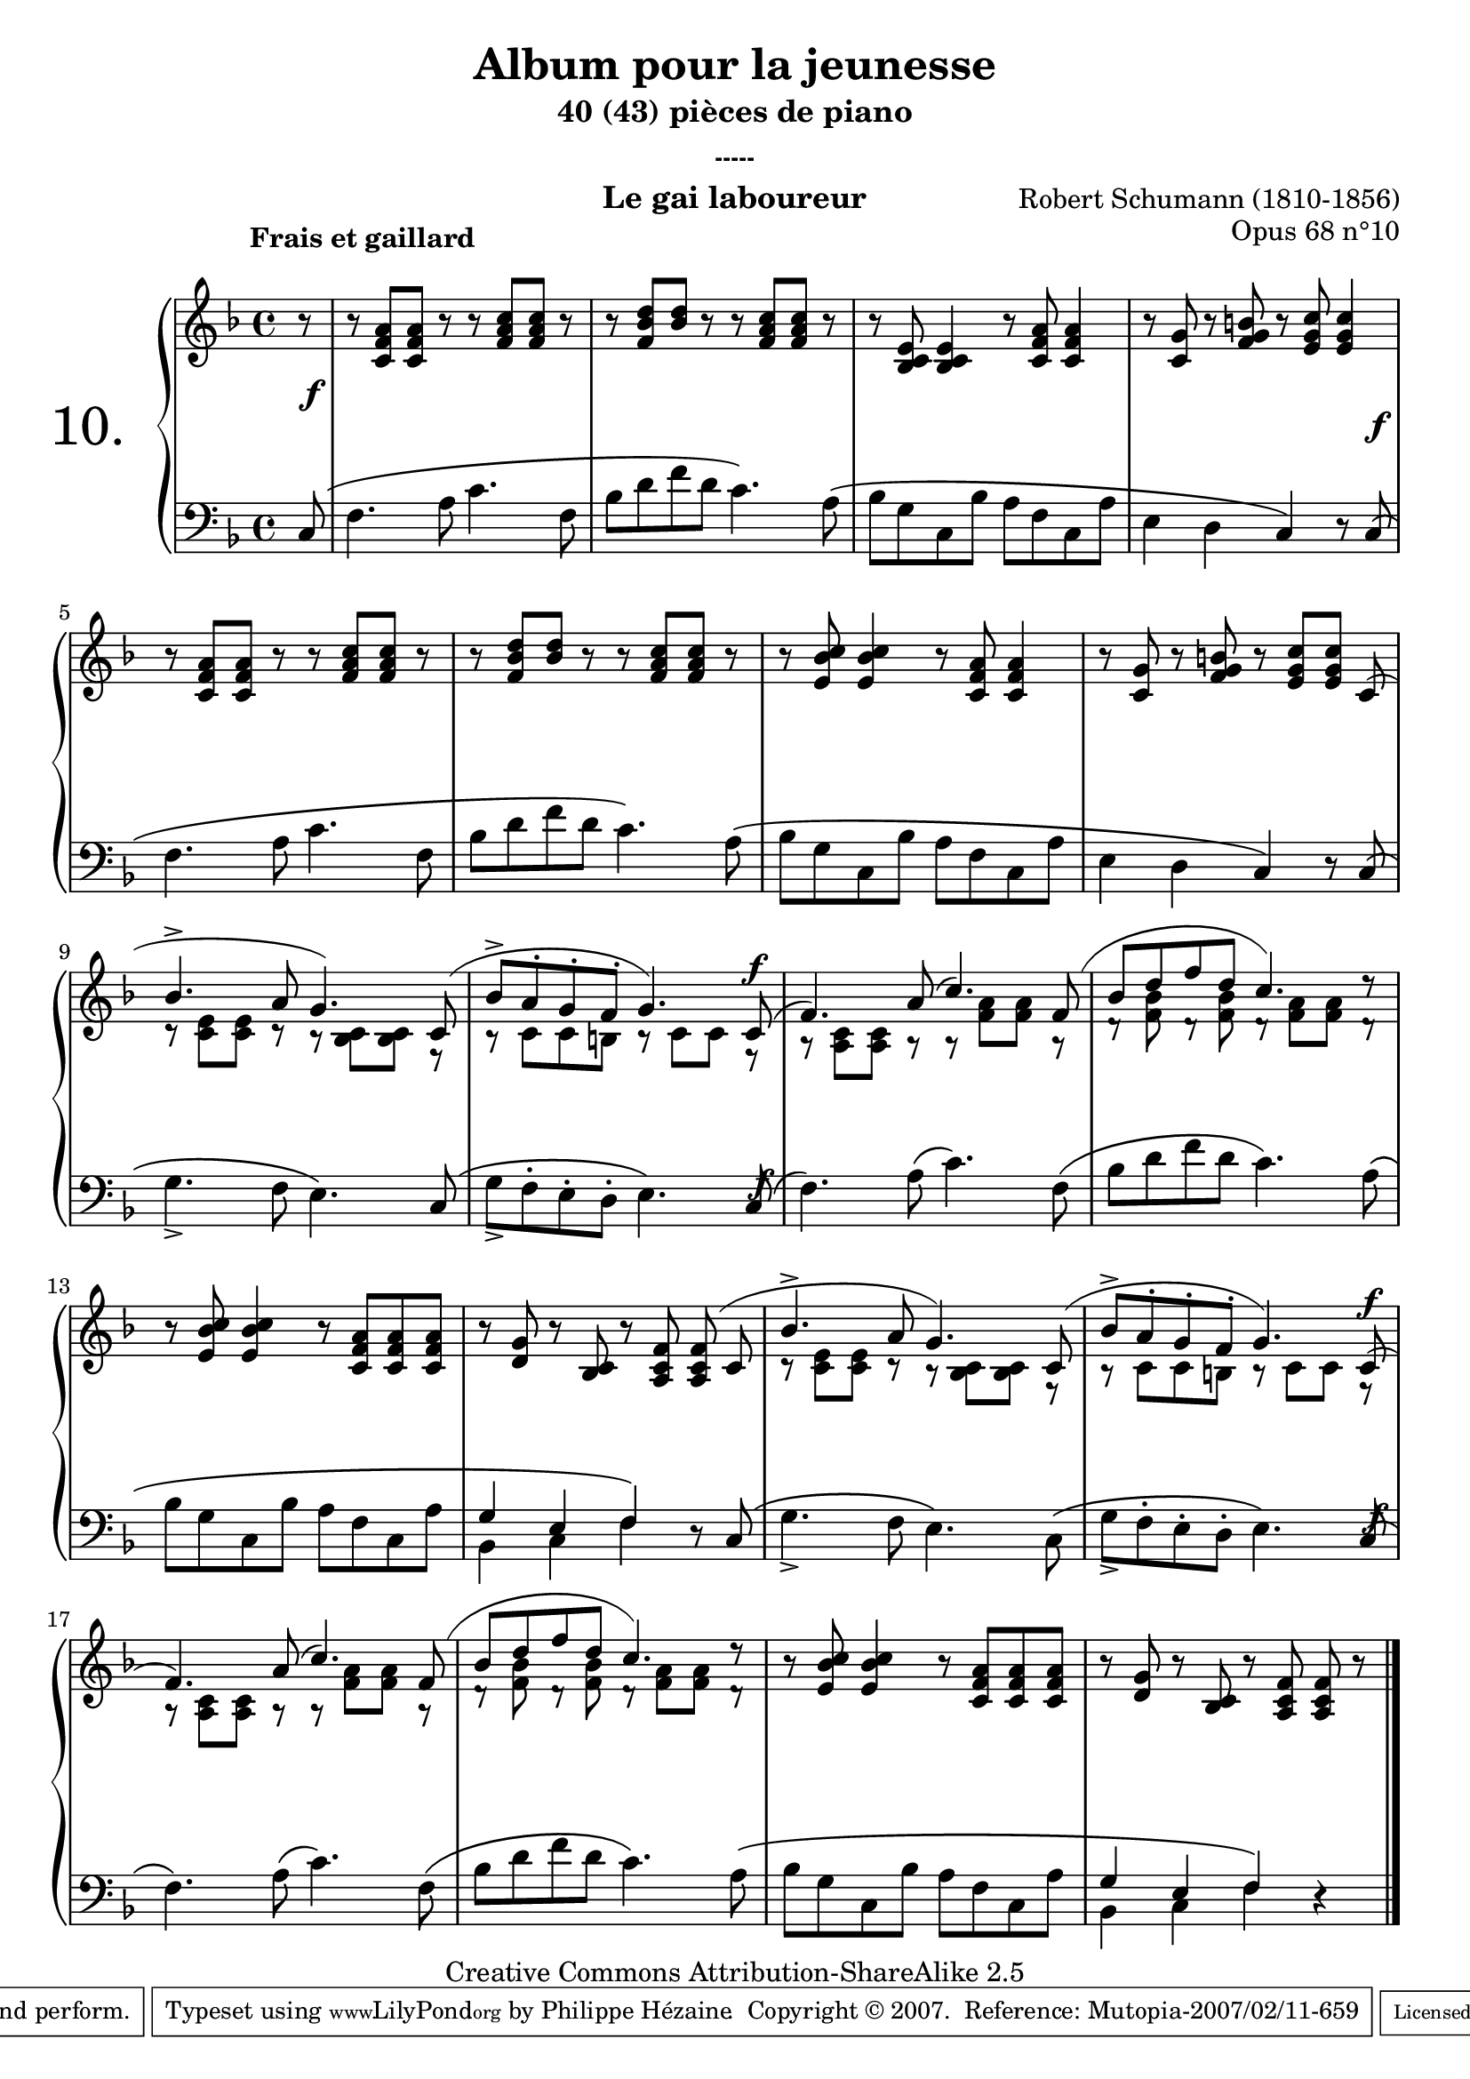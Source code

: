  \version "2.10.16"

 \paper { between-system-padding = #1
	ragged-bottom=##f
	ragged-last-bottom=##f
	}

 
     \header {
       title = "Album pour la jeunesse"
       subtitle = "40 (43) pièces de piano"
       subsubtitle = "-----"
       composer = "Robert Schumann (1810-1856)"
       opus = "Opus 68 n°10"
       instrument = "Le gai laboureur"
       copyright = "Creative Commons Attribution-ShareAlike 2.5"
     
       % These are headers used by the Mutopia Project
       % http://www.mutopiaproject.org/
      mutopiatitle = "Album pour la jeunesse - 10.Le gai laboureur "
       mutopiacomposer = "SchumannR"
       mutopiaopus = "O 68 n°10 "
       mutopiainstrument = "Piano"
       date = "1848"
       source = "Peters"
       style = "Romantic"
       copyright = "Creative Commons Attribution-ShareAlike 2.5"
       maintainer = "Philippe Hézaine"
       maintainerEmail = "philippe.hezaine@free.fr"
       lastupdated = "2006/Jun/20"


 
 footer = "Mutopia-2007/02/11-659"
 tagline = \markup { \override #'(box-padding . 1.0) \override #'(baseline-skip . 2.7) \box \center-align { \small \line { Sheet music from \with-url #"http://www.MutopiaProject.org" \line { \teeny www. \hspace #-1.0 MutopiaProject \hspace #-1.0 \teeny .org \hspace #0.5 } • \hspace #0.5 \italic Free to download, with the \italic freedom to distribute, modify and perform. } \line { \small \line { Typeset using \with-url #"http://www.LilyPond.org" \line { \teeny www. \hspace #-1.0 LilyPond \hspace #-1.0 \teeny .org } by \maintainer \hspace #-1.0 . \hspace #0.5 Copyright © 2007. \hspace #0.5 Reference: \footer } } \line { \teeny \line { Licensed under the Creative Commons Attribution-ShareAlike 2.5 License, for details see: \hspace #-0.5 \with-url #"http://creativecommons.org/licenses/by-sa/2.5" http://creativecommons.org/licenses/by-sa/2.5 } } } }
     }

     upper = \relative c'' {
       \clef treble
       \key f \major
       \time 4/4
	\partial 8
	\phrasingSlurUp
	\override TextScript #'extra-offset = #'(-4 . 2)
	
	r8^\markup { \bold "Frais et gaillard" }
	r <c, f a> <c f a> r r <f a c> <f a c> r
	r <f bes d> <bes d> r r <f a c> <f a c> r
	r <e bes c> <e bes c>4 r8 <c f a> <c f a>4
	r8 <c g'> r <f g b!> r <e g c> <e g c>4 \break
	r8 <c f a> <c f a> r r <f a c> <f a c> r
	r <f bes d> <bes d> r r <f a c> <f a c> r
	r <e bes' c> <e bes' c>4 r8 <c f a> <c f a>4
	r8 <c g'> r <f g b!> r <e g c> <e g c>
	\voiceOne
	<< { 
	c8(\noBeam \break
	bes'4.^> a8 g4.) c,8(
	bes'-> a-. g-. f-. g4.) c,8(
	f4.) a8( c4.) f,8(
	bes d f d c4.) d8\rest \break
      }  
	\context Voice = "1" { \voiceTwo
	s8 c,\rest <c e> <c e> r r <bes c> <bes c> f\rest
	b\rest c c b! b\rest c c f,\rest
	a\rest <a c> <a c> a\rest a\rest <f' a> <f a> a,\rest
	d\rest <f bes> d\rest <f bes> d\rest <f a> <f a> d\rest
	\oneVoice
	}
	>>
	b'\rest  <e, bes' c> <e bes' c>4 b'8\rest <c, f a> <c f a> <c f a>
	b'\rest <d, g> b'\rest <bes, c> b'\rest <a, c f> <a c f> \noBeam (c
	\voiceOne
	<< { bes'4.^> a8 g4.) c,8(
	bes'-> a-. g-. f-. g4.) c,8( \break
	f4.) a8( c4.) f,8(
	bes d f d c4.) d8\rest
	}  
	\context Voice = "1" { \voiceTwo
	r8 <c, e> <c e> r r <bes c> <bes c> f\rest
	b\rest c c b! b\rest c c f,\rest
	a\rest <a c> <a c> a\rest a\rest <f' a> <f a> a,\rest
	d\rest <f bes> d\rest <f bes> d\rest <f a> <f a> d\rest
	\oneVoice
	}
	>>
	b'\rest  <e, bes' c> <e bes' c>4 b'8\rest <c, f a> <c f a> <c f a>
	b'\rest <d, g> b'\rest <bes, c> b'\rest <a, c f> \noBeam <a c f> b'\rest
	 \bar "|." 	 
     }
     
     lower = \relative c {
       \clef bass
       \key f \major
       \time 4/4
	\phrasingSlurUp
	\partial 8
	c\(
	f4. a8 c4. f,8
	bes d f d c4.\) a8\(
	bes g c, bes' a f c a'
	e4 d c\) r8 c\(
	f4. a8 c4. f,8
	bes d f d c4.\) a8\(
	bes g c, bes' a f c a'
	e4 d c\) r8 c\(
	g'4._> f8 e4.\) c8\(
	g'_> f-. e-. d-. e4.\) c8\(
	f4.\) a8\( c4.\) f,8\(
	bes d f d c4.\) a8\(
	bes g c, bes' a f c a'
	\voiceOne
	<< { g4 e f\)
	}
	\context Voice = "1" { \voiceTwo
	bes,4 c f
	\oneVoice
	}
	>>
	d8\rest c\(
	\stemDown
	g'4._> f8 e4.\) c8\(
	g'_> f-. e-. d-. e4.\) \stemUp c8\(
	\stemDown f4.\) a8\( c4.\) f,8\(
	bes d f d c4.\) a8\(
	bes g c, bes' a f c a'
	\voiceOne
	<< { g4 e f\)
	}
	\context Voice = "1" { \voiceTwo
	bes,4 c f
	\oneVoice
	}
	>>
	d4\rest \bar "|."
     }
     
     dynamics = {
        
	s8\f
	s1*3
	s2. s8 \once\override DynamicText #'extra-offset = #'(0 . -0.1) s8\f
	s1*5
	s2. 
	\once\override DynamicText #'extra-offset = #'(3.1 . 10.5) s8\f
	\once\override DynamicText #'extra-offset = #'(0.2 . -7) s8\f 
	s1*5
	s2. 
	\once\override DynamicText #'extra-offset = #'(3.1 . 10.5) s8\f
	\once\override DynamicText #'extra-offset = #'(0.2 . -7) s8\f
	s1*4
 
     }
     
     \score {
       \context PianoStaff <<
   \set PianoStaff.instrumentName = \markup{ \fontsize #6 {"10. "} \hspace #1.0
}
         \context Staff=upper \upper
         \context Dynamics=dynamics \dynamics
         \context Staff=lower <<
           \clef bass
           \lower
         >>

       >>
       \layout {
	ragged-last = ##f
         \context {
           \type "Engraver_group"
           \name Dynamics
           \alias Voice % So that \cresc works, for example.
           \consists "Output_property_engraver"
     
           \override VerticalAxisGroup #'minimum-Y-extent = #'(-5 . 5)
           \consists "Script_engraver"
           \consists "Dynamic_engraver"
           \consists "Text_engraver"
     
           \override TextScript #'font-size = #2
           \override TextScript #'font-shape = #'italic
           \override DynamicText #'extra-offset = #'(0 . 2.5)
           \override Hairpin #'extra-offset = #'(0 . 2.5)
     
           \consists "Skip_event_swallow_translator"
     
           \consists "Axis_group_engraver"
         }
         \context {
           \PianoStaff
           \accepts Dynamics
           \override VerticalAlignment #'forced-distance = #5.4
         }
       }
     }
     \score {
       \context PianoStaff <<
         \context Staff=upper  \upper \dynamics

         \context Staff=lower << \lower \dynamics
	>>

       >>
       \midi {
	\context { \Score
	tempoWholesPerMinute = #(ly:make-moment 100 4)
	     }

         \context {
           \type "Performer_group"
           \name Dynamics
         }
	
         \context {
           \PianoStaff
           \accepts Dynamics
         }
       }
     }
